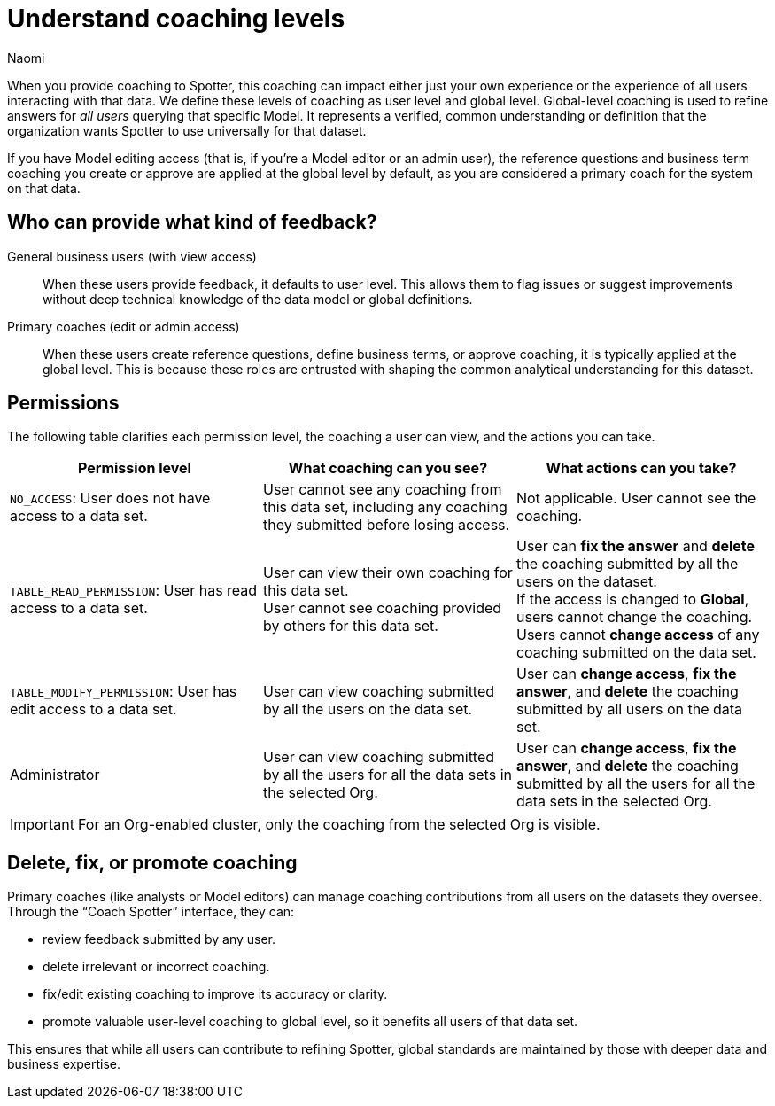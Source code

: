 = Understand coaching levels
:last_updated: 8/18/25
:author: Naomi
:linkattrs:
:page-layout: default-cloud
:experimental:
:jira:
:jira: SCAL-228500, SCAL-244132, SCAL-245651, SCAL-254069, SCAL-265156, SCAL-264258
:description: When you provide coaching to Spotter, this coaching can impact either just your own experience or the experience of all users interacting with that data.

When you provide coaching to Spotter, this coaching can impact either just your own experience or the experience of all users interacting with that data. We define these levels of coaching as user level and global level. Global-level coaching is used to refine answers for _all users_ querying that specific Model. It represents a verified, common understanding or definition that the organization wants Spotter to use universally for that dataset.

If you have Model editing access (that is, if you’re a Model editor or an admin user), the reference questions and business term coaching you create or approve are applied at the global level by default, as you are considered a primary coach for the system on that data.

== Who can provide what kind of feedback?

General business users (with view access):: When these users provide feedback, it defaults to user level. This allows them to flag issues or suggest improvements without deep technical knowledge of the data model or global definitions.

Primary coaches (edit or admin access):: When these users create reference questions, define business terms, or approve coaching, it is typically applied at the global level. This is because these roles are entrusted with shaping the common analytical understanding for this dataset.

== Permissions

The following table clarifies each permission level, the coaching a user can view, and the actions you can take.


[options="header"]
|===
| Permission level | What coaching can you see? | What actions can you take?


| `NO_ACCESS`: User does not have access to a data set. | User cannot see any coaching from this data set, including any coaching they submitted before losing access. | Not applicable. User cannot see the coaching.


| `TABLE_READ_PERMISSION`: User has read access to a data set. a| User can view their own coaching for this data set. +
User cannot see coaching provided by others for this data set. a| User can *fix the answer* and *delete* the coaching submitted by all the users on the dataset. +
If the access is changed to *Global*, users cannot change the coaching. +
Users cannot *change access* of any coaching submitted on the data set.


| `TABLE_MODIFY_PERMISSION`: User has edit access to a data set. | User can view coaching submitted by all the users on the data set. | User can *change access*, *fix the answer*, and *delete* the coaching submitted by all users on the data set.


| Administrator | User can view coaching submitted by all the users for all the data sets in the selected Org. | User can *change access*, *fix the answer*, and *delete* the coaching submitted by all the users for all the data sets in the selected Org.
|===


IMPORTANT: For an Org-enabled cluster, only the coaching from the selected Org is visible.

== Delete, fix, or promote coaching

Primary coaches (like analysts or Model editors) can manage coaching contributions from all users on the datasets they oversee. Through the “Coach Spotter” interface, they can:

* review feedback submitted by any user.
* delete irrelevant or incorrect coaching.
* fix/edit existing coaching to improve its accuracy or clarity.
* promote valuable user-level coaching to global level, so it benefits all users of that data set.

This ensures that while all users can contribute to refining Spotter, global standards are maintained by those with deeper data and business expertise.
